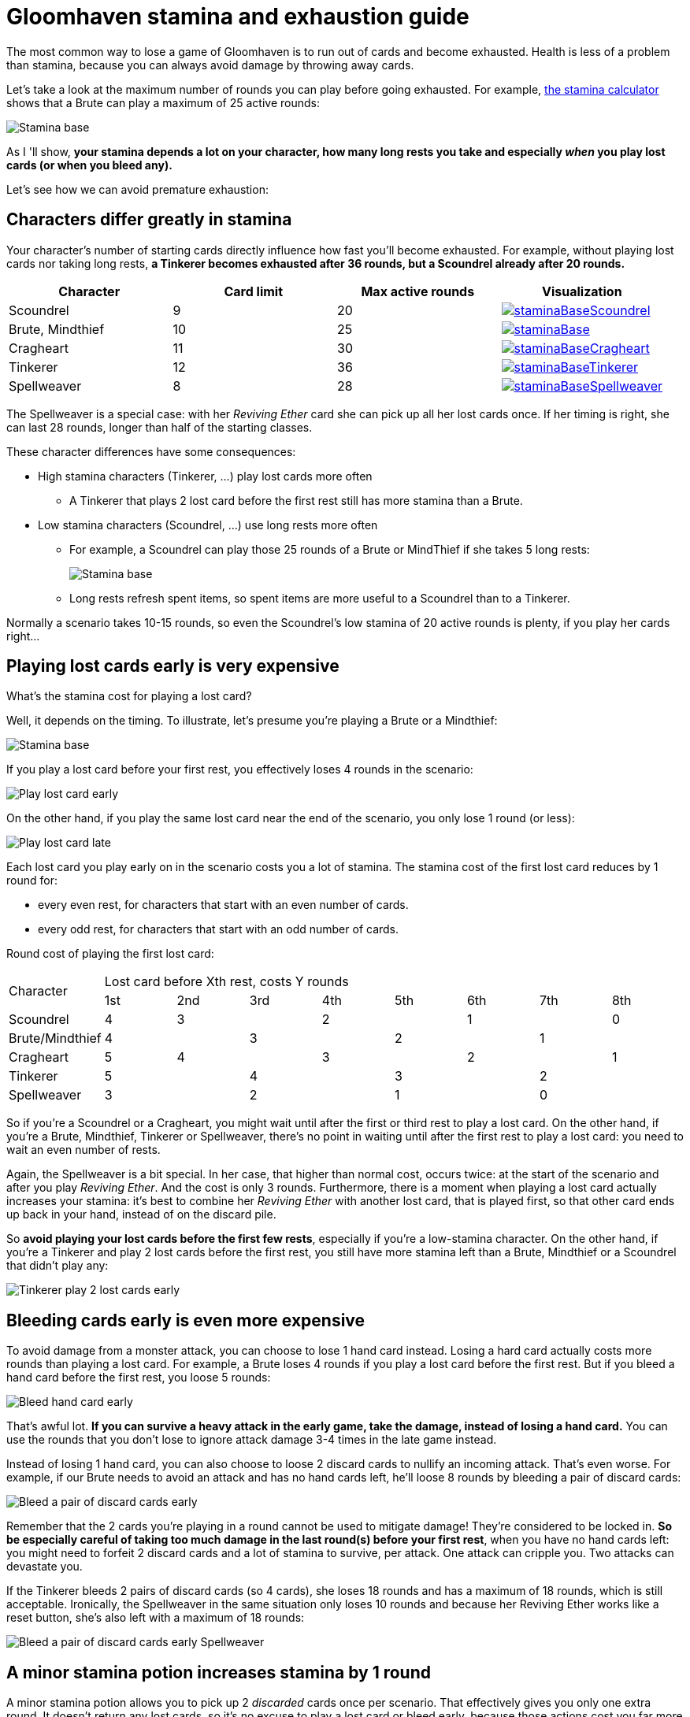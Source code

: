 = Gloomhaven stamina and exhaustion guide
:awestruct-description: Learn how to avoid becoming exhausted with your Gloomhaven character.
:awestruct-game_id: gloomhaven
:awestruct-layout: boardGameBase

The most common way to lose a game of Gloomhaven is to run out of cards and become exhausted.
Health is less of a problem than stamina,
because you can always avoid damage by throwing away cards.

Let's take a look at the maximum number of rounds you can play before going exhausted.
For example, link:gloomhavenStaminaCalculator.html[the stamina calculator]
shows that a Brute can play a maximum of 25 active rounds:

image::staminaBase.png[Stamina base]

As I 'll show, *your stamina depends a lot on your character,
how many long rests you take
and especially _when_ you play lost cards (or when you bleed any).*

Let's see how we can avoid premature exhaustion:

== Characters differ greatly in stamina

Your character's number of starting cards directly influence how fast you'll become exhausted.
For example, without playing lost cards nor taking long rests,
*a Tinkerer becomes exhausted after 36 rounds, but a Scoundrel already after 20 rounds.*

|===
|Character |Card limit |Max active rounds |Visualization

|Scoundrel |9 |20 a|image::staminaBaseScoundrel.png[link="staminaBaseScoundrel.png" role="thumbnail"]
|Brute, Mindthief |10 |25 a|image::staminaBase.png[link="staminaBase.png" role="thumbnail"]
|Cragheart |11 |30 a|image::staminaBaseCragheart.png[link="staminaBaseCragheart.png" role="thumbnail"]
|Tinkerer |12 |36 a|image::staminaBaseTinkerer.png[link="staminaBaseTinkerer.png" role="thumbnail"]
|Spellweaver |8 |28 a|image::staminaBaseSpellweaver.png[link="staminaBaseSpellweaver.png" role="thumbnail"]
|===

The Spellweaver is a special case: with her _Reviving Ether_ card she can pick up all her lost cards once.
If her timing is right, she can last 28 rounds, longer than half of the starting classes.

These character differences have some consequences:

* High stamina characters (Tinkerer, ...) play lost cards more often
** A Tinkerer that plays 2 lost card before the first rest still has more stamina than a Brute.
* Low stamina characters (Scoundrel, ...) use long rests more often
** For example, a Scoundrel can play those 25 rounds of a Brute or MindThief if she takes 5 long rests:
+
image::staminaLongRestScoundrel.png[Stamina base]
** Long rests refresh spent items, so spent items are more useful to a Scoundrel than to a Tinkerer.

Normally a scenario takes 10-15 rounds,
so even the Scoundrel's low stamina of 20 active rounds is plenty,
if you play her cards right...

== Playing lost cards early is very expensive

What's the stamina cost for playing a lost card?

Well, it depends on the timing.
To illustrate, let's presume you're playing a Brute or a Mindthief:

image::staminaBase.png[Stamina base]

If you play a lost card before your first rest,
you effectively loses 4 rounds in the scenario:

image::staminaPlayLostCardEarly.png[Play lost card early]

On the other hand, if you play the same lost card near the end of the scenario,
you only lose 1 round (or less):

image::staminaPlayLostCardLate.png[Play lost card late]

Each lost card you play early on in the scenario costs you a lot of stamina.
The stamina cost of the first lost card reduces by 1 round for:

* every even rest, for characters that start with an even number of cards.
* every odd rest, for characters that start with an odd number of cards.

Round cost of playing the first lost card:

|===
.2+|Character 8+|Lost card before Xth rest, costs Y rounds
|1st |2nd |3rd |4th |5th |6th |7th |8th

|Scoundrel |4 2+|3 2+|2 2+|1 |0
|Brute/Mindthief 2+|4 2+|3 2+|2 2+|1
|Cragheart |5 2+|4 2+|3 2+|2 |1
|Tinkerer 2+|5 2+|4 2+|3 2+|2
|Spellweaver 2+|3 2+|2 2+|1 2+|0
|===

So if you're a Scoundrel or a Cragheart,
you might wait until after the first or third rest to play a lost card.
On the other hand, if you're a Brute, Mindthief, Tinkerer or Spellweaver,
there's no point in waiting until after the first rest to play a lost card:
you need to wait an even number of rests.

Again, the Spellweaver is a bit special.
In her case, that higher than normal cost, occurs twice:
at the start of the scenario and after you play _Reviving Ether_.
And the cost is only 3 rounds.
Furthermore, there is a moment when playing a lost card actually increases your stamina:
it's best to combine her _Reviving Ether_ with another lost card, that is played first,
so that other card ends up back in your hand, instead of on the discard pile.

So *avoid playing your lost cards before the first few rests*,
especially if you're a low-stamina character.
On the other hand, if you're a Tinkerer and play 2 lost cards before the first rest,
you still have more stamina left than a Brute, Mindthief or a Scoundrel that didn't play any:

image::staminaTinkererPlay2LostCardsEarly.png[Tinkerer play 2 lost cards early]

== Bleeding cards early is even more expensive

To avoid damage from a monster attack, you can choose to lose 1 hand card instead.
Losing a hard card actually costs more rounds than playing a lost card.
For example, a Brute loses 4 rounds if you play a lost card before the first rest.
But if you bleed a hand card before the first rest, you loose 5 rounds:

image::staminaBleedHandCardEarly.png[Bleed hand card early]

That's awful lot. *If you can survive a heavy attack in the early game,
take the damage, instead of losing a hand card.*
You can use the rounds that you don't lose to ignore attack damage 3-4 times in the late game instead.

Instead of losing 1 hand card, you can also choose to loose 2 discard cards to nullify an incoming attack.
That's even worse. For example, if our Brute needs to avoid an attack and has no hand cards left,
he'll loose 8 rounds by bleeding a pair of discard cards:

image::staminaBleedDiscardPairEarly.png[Bleed a pair of discard cards early]

Remember that the 2 cards you're playing in a round cannot be used to mitigate damage!
They're considered to be locked in.
*So be especially careful of taking too much damage in the last round(s) before your first rest*,
when you have no hand cards left: you might need to forfeit 2 discard cards and a lot of stamina to survive,
per attack.
One attack can cripple you. Two attacks can devastate you.

If the Tinkerer bleeds 2 pairs of discard cards (so 4 cards),
she loses 18 rounds and has a maximum of 18 rounds, which is still acceptable.
Ironically, the Spellweaver in the same situation only loses 10 rounds
and because her Reviving Ether works like a reset button,
she's also left with a maximum of 18 rounds:

image::staminaBleedDiscardPairEarlySpellweaver.png[Bleed a pair of discard cards early Spellweaver]

== A minor stamina potion increases stamina by 1 round

A minor stamina potion allows you to pick up 2 _discarded_ cards once per scenario.
That effectively gives you only one extra round.
It doesn't return any lost cards, so it's no excuse to play a lost card or bleed early,
because those actions cost you far more rounds (usually 4 or 5).

The real advantage of this stamina potion is that you can pick up your _best_ 2 cards
and play them an extra time.

== The cost of premature rests doesn't change over time

If you have 0 or 1 hand cards left at the end of a round,
it's time to take a short or long rest.
But what if you rest to get your discarded cards back earlier?

The stamina cost in rounds is always the number of hand cards divided by 2 rounded down.
This calculation is the same early in the scenario as near the end (although you'll have less hand cards on average near the end).

For example, if you have 6 or 7 hand cards left at the end of a round, a rest will reduce your stamina by 3 rounds.
Remember that a Brute loses 4 rounds for playing a single lost card.
So even if you rest with half your deck in hand before the first rest,
you'll still lose less rounds than playing one lost card!

== Try it yourself

I hope you enjoyed this guide. If you want to do your own experiments,
link:gloomhavenStaminaCalculator.html[try our interactive stamina calculator.]
